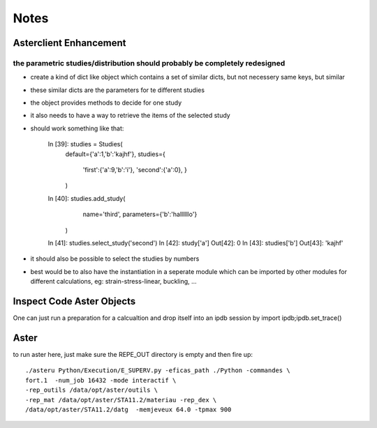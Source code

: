Notes
#####
Asterclient Enhancement
***********************
the parametric studies/distribution should probably be completely redesigned
============================================================================
* create a kind of dict like object which contains a set of similar dicts, but
  not necessery same keys, but similar
* these similar dicts are the parameters for te different studies
* the object provides methods to decide for one study
* it also needs to have a way to retrieve the items of the selected study
* should work something like that:

    In [39]: studies = Studies(
             default={'a':1,'b':'kajhf'},
             studies={
                 'first':{'a':9,'b':'i'},
                 'second':{'a':0},
                 }
             )
    In [40]: studies.add_study(
                 name='third',
                 parameters={'b':'hallllllo'}
             )

    In [41]: studies.select_study('second')
    In [42]: study['a']
    Out[42]: 0
    In [43]: studies['b']
    Out[43]: 'kajhf'

* it should also be possible to select the studies by numbers
* best would be to also have the instantiation in a seperate module which can
  be imported by other modules for different calculations, eg:
  strain-stress-linear, buckling, ...
                 

Inspect Code Aster Objects
**************************

One can just run a preparation for a calcualtion and drop itself into an ipdb
session by import ipdb;ipdb.set_trace()

Aster
*****
to run aster here, just make sure the REPE_OUT directory is empty and then fire
up::

    ./asteru Python/Execution/E_SUPERV.py -eficas_path ./Python -commandes \
    fort.1  -num_job 16432 -mode interactif \
    -rep_outils /data/opt/aster/outils \
    -rep_mat /data/opt/aster/STA11.2/materiau -rep_dex \
    /data/opt/aster/STA11.2/datg  -memjeveux 64.0 -tpmax 900
